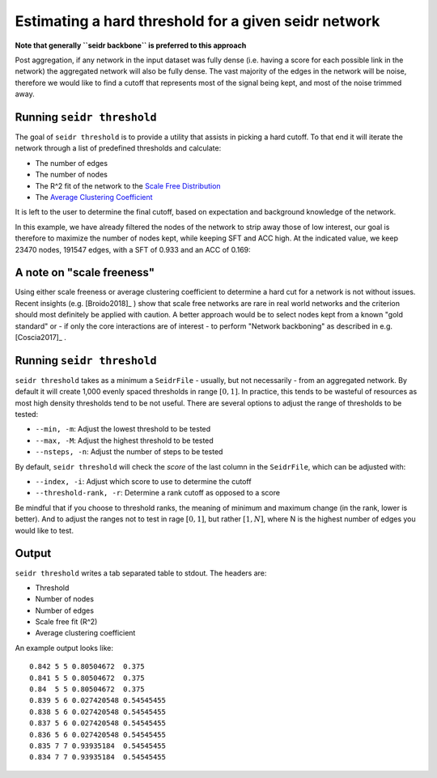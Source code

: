 .. _threshold-label:

Estimating a hard threshold for a given seidr network
=====================================================

**Note that generally ``seidr backbone`` is preferred to this approach**

Post aggregation, if any network in the input dataset was fully dense (i.e. 
having a score for each possible link in the network) the aggregated network
will also be fully dense. The vast majority of the edges in the network will be
noise, therefore we would like to find a cutoff that represents most of the 
signal being kept, and most of the noise trimmed away.

Running ``seidr threshold``
^^^^^^^^^^^^^^^^^^^^^^^^^^^

The goal of ``seidr threshold`` is to provide a utility that assists in picking 
a hard cutoff. To that end it will iterate the network through a list of 
predefined thresholds and calculate:

* The number of edges
* The number of nodes
* The R^2 fit of the network to the `Scale Free Distribution <https://en.wikipedia.org/wiki/Scale-free_network>`_
* The `Average Clustering Coefficient <https://en.wikipedia.org/wiki/Clustering_coefficient#Network_average_clustering_coefficient>`_

It is left to the user to determine the final cutoff, based on expectation and
background knowledge of the network. 

In this example, we have already filtered the nodes of the network to strip away
those of low interest, our goal is therefore to maximize the number of nodes kept,
while keeping SFT and ACC high. At the indicated value, we keep 23470 nodes, 
191547 edges, with a SFT of 0.933 and an ACC of 0.169:

.. image:: threshold.png

A note on "scale freeness"
^^^^^^^^^^^^^^^^^^^^^^^^^^

Using either scale freeness or average clustering coefficient to determine a hard
cut for a network is not without issues. Recent insights (e.g. [Broido2018]_ )
show that scale free networks are rare in real world networks and the criterion
should most definitely be applied with caution. A better approach would be to 
select nodes kept from a known "gold standard" or - if only the core interactions
are of interest - to perform "Network backboning" as described in e.g. [Coscia2017]_ .

Running ``seidr threshold``
^^^^^^^^^^^^^^^^^^^^^^^^^^^

``seidr threshold`` takes as a minimum a ``SeidrFile`` - usually, but not necessarily - 
from an aggregated network. By default it will create 1,000 evenly spaced thresholds
in range :math:`[0, 1]`. In practice, this tends to be wasteful of resources as
most high density thresholds tend to be not useful. There are several options
to adjust the range of thresholds to be tested:

* ``--min, -m``: Adjust the lowest threshold to be tested
* ``--max, -M``: Adjust the highest threshold to be tested
* ``--nsteps, -n``: Adjust the number of steps to be tested

By default, ``seidr threshold`` will check the *score* of the last column in the
``SeidrFile``, which can be adjusted with:

* ``--index, -i``: Adjust which score to use to determine the cutoff
* ``--threshold-rank, -r``: Determine a rank cutoff as opposed to a score

Be mindful that if you choose to threshold ranks, the meaning of minimum and
maximum change (in the rank, lower is better). And to adjust the ranges not to
test in rage :math:`[0, 1]`, but rather :math:`[1, N]`, where N is the highest
number of edges you would like to test.

Output
^^^^^^

``seidr threshold`` writes a tab separated table to stdout. The headers are:

* Threshold
* Number of nodes
* Number of edges
* Scale free fit (R^2)
* Average clustering coefficient

An example output looks like::

    0.842 5 5 0.80504672  0.375
    0.841 5 5 0.80504672  0.375
    0.84  5 5 0.80504672  0.375
    0.839 5 6 0.027420548 0.54545455
    0.838 5 6 0.027420548 0.54545455
    0.837 5 6 0.027420548 0.54545455
    0.836 5 6 0.027420548 0.54545455
    0.835 7 7 0.93935184  0.54545455
    0.834 7 7 0.93935184  0.54545455
